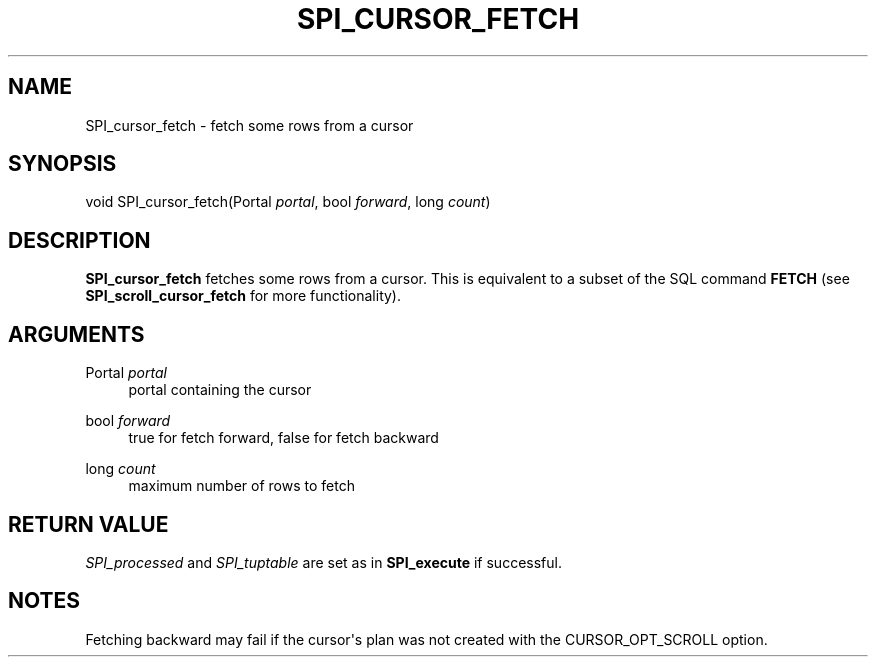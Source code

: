 '\" t
.\"     Title: SPI_cursor_fetch
.\"    Author: The PostgreSQL Global Development Group
.\" Generator: DocBook XSL Stylesheets vsnapshot <http://docbook.sf.net/>
.\"      Date: 2023
.\"    Manual: PostgreSQL 12.14 Documentation
.\"    Source: PostgreSQL 12.14
.\"  Language: English
.\"
.TH "SPI_CURSOR_FETCH" "3" "2023" "PostgreSQL 12.14" "PostgreSQL 12.14 Documentation"
.\" -----------------------------------------------------------------
.\" * Define some portability stuff
.\" -----------------------------------------------------------------
.\" ~~~~~~~~~~~~~~~~~~~~~~~~~~~~~~~~~~~~~~~~~~~~~~~~~~~~~~~~~~~~~~~~~
.\" http://bugs.debian.org/507673
.\" http://lists.gnu.org/archive/html/groff/2009-02/msg00013.html
.\" ~~~~~~~~~~~~~~~~~~~~~~~~~~~~~~~~~~~~~~~~~~~~~~~~~~~~~~~~~~~~~~~~~
.ie \n(.g .ds Aq \(aq
.el       .ds Aq '
.\" -----------------------------------------------------------------
.\" * set default formatting
.\" -----------------------------------------------------------------
.\" disable hyphenation
.nh
.\" disable justification (adjust text to left margin only)
.ad l
.\" -----------------------------------------------------------------
.\" * MAIN CONTENT STARTS HERE *
.\" -----------------------------------------------------------------
.SH "NAME"
SPI_cursor_fetch \- fetch some rows from a cursor
.SH "SYNOPSIS"
.sp
.nf
void SPI_cursor_fetch(Portal \fIportal\fR, bool \fIforward\fR, long \fIcount\fR)
.fi
.SH "DESCRIPTION"
.PP
\fBSPI_cursor_fetch\fR
fetches some rows from a cursor\&. This is equivalent to a subset of the SQL command
\fBFETCH\fR
(see
\fBSPI_scroll_cursor_fetch\fR
for more functionality)\&.
.SH "ARGUMENTS"
.PP
Portal \fIportal\fR
.RS 4
portal containing the cursor
.RE
.PP
bool \fIforward\fR
.RS 4
true for fetch forward, false for fetch backward
.RE
.PP
long \fIcount\fR
.RS 4
maximum number of rows to fetch
.RE
.SH "RETURN VALUE"
.PP
\fISPI_processed\fR
and
\fISPI_tuptable\fR
are set as in
\fBSPI_execute\fR
if successful\&.
.SH "NOTES"
.PP
Fetching backward may fail if the cursor\*(Aqs plan was not created with the
CURSOR_OPT_SCROLL
option\&.
